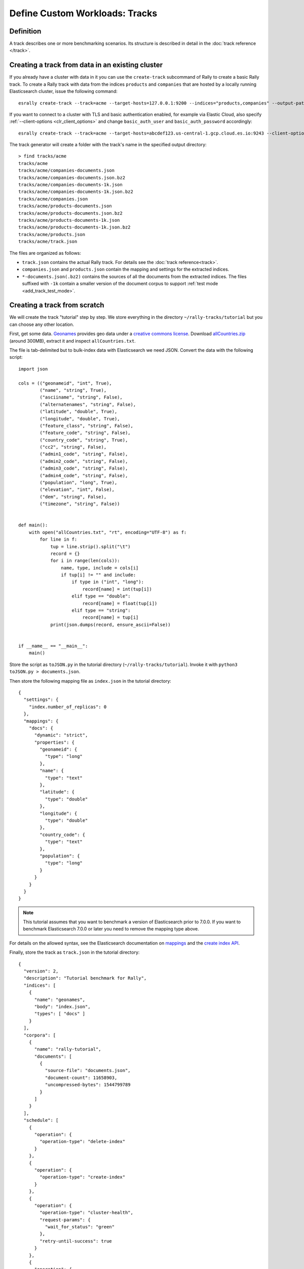 Define Custom Workloads: Tracks
===============================

Definition
----------

A track describes one or more benchmarking scenarios. Its structure is described in detail in the :doc:`track reference </track>`.

.. _add_track_create_track:

Creating a track from data in an existing cluster
-------------------------------------------------

If you already have a cluster with data in it you can use the ``create-track`` subcommand of Rally to create a basic Rally track. To create a Rally track with data from the indices ``products`` and ``companies`` that are hosted by a locally running Elasticsearch cluster, issue the following command::

    esrally create-track --track=acme --target-hosts=127.0.0.1:9200 --indices="products,companies" --output-path=~/tracks

If you want to connect to a cluster with TLS and basic authentication enabled, for example via Elastic Cloud, also specify :ref:`--client-options <clr_client_options>` and change ``basic_auth_user`` and ``basic_auth_password`` accordingly::

    esrally create-track --track=acme --target-hosts=abcdef123.us-central-1.gcp.cloud.es.io:9243 --client-options="timeout:60,use_ssl:true,verify_certs:true,basic_auth_user:'elastic',basic_auth_password:'secret-password'" --indices="products,companies" --output-path=~/tracks

The track generator will create a folder with the track's name in the specified output directory::

    > find tracks/acme
    tracks/acme
    tracks/acme/companies-documents.json
    tracks/acme/companies-documents.json.bz2
    tracks/acme/companies-documents-1k.json
    tracks/acme/companies-documents-1k.json.bz2
    tracks/acme/companies.json
    tracks/acme/products-documents.json
    tracks/acme/products-documents.json.bz2
    tracks/acme/products-documents-1k.json
    tracks/acme/products-documents-1k.json.bz2
    tracks/acme/products.json
    tracks/acme/track.json

The files are organized as follows:

* ``track.json`` contains the actual Rally track. For details see the :doc:`track reference<track>`.
* ``companies.json`` and ``products.json`` contain the mapping and settings for the extracted indices.
* ``*-documents.json(.bz2)`` contains the sources of all the documents from the extracted indices. The files suffixed with ``-1k`` contain a smaller version of the document corpus to support :ref:`test mode <add_track_test_mode>`.

Creating a track from scratch
-----------------------------

We will create the track "tutorial" step by step. We store everything in the directory ``~/rally-tracks/tutorial`` but you can choose any other location.

First, get some data. `Geonames <http://www.geonames.org/>`_ provides geo data under a `creative commons license <http://creativecommons.org/licenses/by/3.0/>`_. Download `allCountries.zip <http://download.geonames.org/export/dump/allCountries.zip>`_ (around 300MB), extract it and inspect ``allCountries.txt``.

The file is tab-delimited but to bulk-index data with Elasticsearch we need JSON. Convert the data with the following script::

    import json

    cols = (("geonameid", "int", True),
            ("name", "string", True),
            ("asciiname", "string", False),
            ("alternatenames", "string", False),
            ("latitude", "double", True),
            ("longitude", "double", True),
            ("feature_class", "string", False),
            ("feature_code", "string", False),
            ("country_code", "string", True),
            ("cc2", "string", False),
            ("admin1_code", "string", False),
            ("admin2_code", "string", False),
            ("admin3_code", "string", False),
            ("admin4_code", "string", False),
            ("population", "long", True),
            ("elevation", "int", False),
            ("dem", "string", False),
            ("timezone", "string", False))


    def main():
        with open("allCountries.txt", "rt", encoding="UTF-8") as f:
            for line in f:
                tup = line.strip().split("\t")
                record = {}
                for i in range(len(cols)):
                    name, type, include = cols[i]
                    if tup[i] != "" and include:
                        if type in ("int", "long"):
                            record[name] = int(tup[i])
                        elif type == "double":
                            record[name] = float(tup[i])
                        elif type == "string":
                            record[name] = tup[i]
                print(json.dumps(record, ensure_ascii=False))


    if __name__ == "__main__":
        main()

Store the script as ``toJSON.py`` in the tutorial directory (``~/rally-tracks/tutorial``). Invoke it with ``python3 toJSON.py > documents.json``.

Then store the following mapping file as ``index.json`` in the tutorial directory::

    {
      "settings": {
        "index.number_of_replicas": 0
      },
      "mappings": {
        "docs": {
          "dynamic": "strict",
          "properties": {
            "geonameid": {
              "type": "long"
            },
            "name": {
              "type": "text"
            },
            "latitude": {
              "type": "double"
            },
            "longitude": {
              "type": "double"
            },
            "country_code": {
              "type": "text"
            },
            "population": {
              "type": "long"
            }
          }
        }
      }
    }

.. note::
   This tutorial assumes that you want to benchmark a version of Elasticsearch prior to 7.0.0. If you want to benchmark Elasticsearch 7.0.0 or later you need to remove the mapping type above.


For details on the allowed syntax, see the Elasticsearch documentation on `mappings <https://www.elastic.co/guide/en/elasticsearch/reference/current/mapping.html>`_ and the `create index API <https://www.elastic.co/guide/en/elasticsearch/reference/current/indices-create-index.html>`__.

Finally, store the track as ``track.json`` in the tutorial directory::

    {
      "version": 2,
      "description": "Tutorial benchmark for Rally",
      "indices": [
        {
          "name": "geonames",
          "body": "index.json",
          "types": [ "docs" ]
        }
      ],
      "corpora": [
        {
          "name": "rally-tutorial",
          "documents": [
            {
              "source-file": "documents.json",
              "document-count": 11658903,
              "uncompressed-bytes": 1544799789
            }
          ]
        }
      ],
      "schedule": [
        {
          "operation": {
            "operation-type": "delete-index"
          }
        },
        {
          "operation": {
            "operation-type": "create-index"
          }
        },
        {
          "operation": {
            "operation-type": "cluster-health",
            "request-params": {
              "wait_for_status": "green"
            },
            "retry-until-success": true
          }
        },
        {
          "operation": {
            "operation-type": "bulk",
            "bulk-size": 5000
          },
          "warmup-time-period": 120,
          "clients": 8
        },
        {
          "operation": {
            "operation-type": "force-merge"
          }
        },
        {
          "operation": {
            "name": "query-match-all",
            "operation-type": "search",
            "body": {
              "query": {
                "match_all": {}
              }
            }
          },
          "clients": 8,
          "warmup-iterations": 1000,
          "iterations": 1000,
          "target-throughput": 100
        }
      ]
    }


The numbers under the ``documents`` property are needed to verify integrity and provide progress reports. Determine the correct document count with ``wc -l documents.json`` and the size in bytes with ``stat -f "%z" documents.json``.

.. note::
   This tutorial assumes that you want to benchmark a version of Elasticsearch prior to 7.0.0. If you want to benchmark Elasticsearch 7.0.0 or later you need to remove the ``types`` property above.

.. note::

    You can store any supporting scripts along with your track. However, you need to place them in a directory starting with "_", e.g. "_support". Rally loads track plugins (see below) from any directory but will ignore directories starting with "_".

.. note::

    We have defined a `JSON schema for tracks <https://github.com/elastic/rally/blob/master/esrally/resources/track-schema.json>`_ which you can use to check how to define your track. You should also check the tracks provided by Rally for inspiration.

The new track appears when you run ``esrally list tracks --track-path=~/rally-tracks/tutorial``::

    dm@io:~ $ esrally list tracks --track-path=~/rally-tracks/tutorial

        ____        ____
       / __ \____ _/ / /_  __
      / /_/ / __ `/ / / / / /
     / _, _/ /_/ / / / /_/ /
    /_/ |_|\__,_/_/_/\__, /
                    /____/
    Available tracks:

    Name        Description                   Documents    Compressed Size  Uncompressed Size
    ----------  ----------------------------- -----------  ---------------  -----------------
    tutorial    Tutorial benchmark for Rally      11658903  N/A              1.4 GB

You can also show details about your track with ``esrally info --track-path=~/rally-tracks/tutorial``::

    dm@io:~ $ esrally info --track-path=~/rally-tracks/tutorial

        ____        ____
       / __ \____ _/ / /_  __
      / /_/ / __ `/ / / / / /
     / _, _/ /_/ / / / /_/ /
    /_/ |_|\__,_/_/_/\__, /
                    /____/

    Showing details for track [tutorial]:

    * Description: Tutorial benchmark for Rally
    * Documents: 11,658,903
    * Compressed Size: N/A
    * Uncompressed Size: 1.4 GB


    Schedule:
    ----------

    1. delete-index
    2. create-index
    3. cluster-health
    4. bulk (8 clients)
    5. force-merge
    6. query-match-all (8 clients)

Congratulations, you have created your first track! You can test it with ``esrally race --distribution-version=7.0.0 --track-path=~/rally-tracks/tutorial``.

.. _add_track_test_mode:

Adding support for test mode
----------------------------

You can check your track very quickly for syntax errors when you invoke Rally with ``--test-mode``. Rally postprocesses its internal track representation as follows:

* Iteration-based tasks run at most one warmup iteration and one measurement iteration.
* Time-period-based tasks run at most for 10 seconds without warmup.

Rally also postprocesses all data file names. Instead of ``documents.json``, Rally expects ``documents-1k.json`` and assumes the file contains 1.000 documents. You need to prepare these data files though. Pick 1.000 documents for every data file in your track and store them in a file with the suffix ``-1k``. We choose the first 1.000 with ``head -n 1000 documents.json > documents-1k.json``.

Challenges
----------

To specify different workloads in the same track you can use so-called challenges. Instead of specifying the ``schedule`` property on top-level you specify a ``challenges`` array::

    {
      "version": 2,
      "description": "Tutorial benchmark for Rally",
      "indices": [
        {
          "name": "geonames",
          "body": "index.json",
          "types": [ "docs" ]
        }
      ],
      "corpora": [
        {
          "name": "rally-tutorial",
          "documents": [
            {
              "source-file": "documents.json",
              "document-count": 11658903,
              "uncompressed-bytes": 1544799789
            }
          ]
        }
      ],
      "challenges": [
        {
          "name": "index-and-query",
          "default": true,
          "schedule": [
            {
              "operation": {
                "operation-type": "delete-index"
              }
            },
            {
              "operation": {
                "operation-type": "create-index"
              }
            },
            {
              "operation": {
                "operation-type": "cluster-health",
                "request-params": {
                  "wait_for_status": "green"
                },
                "retry-until-success": true
              }
            },
            {
              "operation": {
                "operation-type": "bulk",
                "bulk-size": 5000
              },
              "warmup-time-period": 120,
              "clients": 8
            },
            {
              "operation": {
                "operation-type": "force-merge"
              }
            },
            {
              "operation": {
                "name": "query-match-all",
                "operation-type": "search",
                "body": {
                  "query": {
                    "match_all": {}
                  }
                }
              },
              "clients": 8,
              "warmup-iterations": 1000,
              "iterations": 1000,
              "target-throughput": 100
            }
          ]
        }
      ]
    }

.. note::

    If you define multiple challenges, Rally runs the challenge where ``default`` is set to ``true``. If you want to run a different challenge, provide the command line option ``--challenge=YOUR_CHALLENGE_NAME``.

When should you use challenges? Challenges are useful when you want to run completely different workloads based on the same track but for the majority of cases you should get away without using challenges:

* To run only a subset of the tasks, you can use :ref:`task filtering <clr_include_tasks>`, e.g. ``--include-tasks="create-index,bulk"`` will only run these two tasks in the track above or ``--exclude-tasks="bulk"`` will run all tasks except for ``bulk``.
* To vary parameters, e.g. the number of clients, you can use :ref:`track parameters <clr_track_params>`

Structuring your track
----------------------

``track.json`` is the entry point to a track but you can split your track as you see fit. Suppose you want to add more challenges to the track but keep them in separate files. Create a ``challenges`` directory and store the following in ``challenges/index-and-query.json``::

    {
      "name": "index-and-query",
      "default": true,
      "schedule": [
        {
          "operation": {
            "operation-type": "delete-index"
          }
        },
        {
          "operation": {
            "operation-type": "create-index"
          }
        },
        {
          "operation": {
            "operation-type": "cluster-health",
            "request-params": {
              "wait_for_status": "green"
            },
            "retry-until-success": true
          }
        },
        {
          "operation": {
            "operation-type": "bulk",
            "bulk-size": 5000
          },
          "warmup-time-period": 120,
          "clients": 8
        },
        {
          "operation": {
            "operation-type": "force-merge"
          }
        },
        {
          "operation": {
            "name": "query-match-all",
            "operation-type": "search",
            "body": {
              "query": {
                "match_all": {}
              }
            }
          },
          "clients": 8,
          "warmup-iterations": 1000,
          "iterations": 1000,
          "target-throughput": 100
        }
      ]
    }

Include the new file in ``track.json``::

    {
      "version": 2,
      "description": "Tutorial benchmark for Rally",
      "indices": [
        {
          "name": "geonames",
          "body": "index.json",
          "types": [ "docs" ]
        }
      ],
      "corpora": [
        {
          "name": "rally-tutorial",
          "documents": [
            {
              "source-file": "documents.json",
              "document-count": 11658903,
              "uncompressed-bytes": 1544799789
            }
          ]
        }
      ],
      "challenges": [
        {% include "challenges/index-and-query.json" %}
      ]
    }

We replaced the challenge content with  ``{% include "challenges/index-and-query.json" %}`` which tells Rally to include the challenge from the provided file. You can use ``include`` on arbitrary parts of your track.

To reuse operation definitions across challenges, you can define them in a separate ``operations`` block and refer to them by name in the corresponding challenge::

    {
      "version": 2,
      "description": "Tutorial benchmark for Rally",
      "indices": [
        {
          "name": "geonames",
          "body": "index.json",
          "types": [ "docs" ]
        }
      ],
      "corpora": [
        {
          "name": "rally-tutorial",
          "documents": [
            {
              "source-file": "documents.json",
              "document-count": 11658903,
              "uncompressed-bytes": 1544799789
            }
          ]
        }
      ],
      "operations": [
        {
          "name": "delete",
          "operation-type": "delete-index"
        },
        {
          "name": "create",
          "operation-type": "create-index"
        },
        {
          "name": "wait-for-green",
          "operation-type": "cluster-health",
          "request-params": {
            "wait_for_status": "green"
          },
          "retry-until-success": true
        },
        {
          "name": "bulk-index",
          "operation-type": "bulk",
          "bulk-size": 5000
        },
        {
          "name": "force-merge",
          "operation-type": "force-merge"
        },
        {
          "name": "query-match-all",
          "operation-type": "search",
          "body": {
            "query": {
              "match_all": {}
            }
          }
        }
      ],
      "challenges": [
        {% include "challenges/index-and-query.json" %}
      ]
    }

``challenges/index-and-query.json`` then becomes::

    {
      "name": "index-and-query",
      "default": true,
      "schedule": [
        {
          "operation": "delete"
        },
        {
          "operation": "create"
        },
        {
          "operation": "wait-for-green"
        },
        {
          "operation": "bulk-index",
          "warmup-time-period": 120,
          "clients": 8
        },
        {
          "operation": "force-merge"
        },
        {
          "operation": "query-match-all",
          "clients": 8,
          "warmup-iterations": 1000,
          "iterations": 1000,
          "target-throughput": 100
        }
      ]
    }

Note how we reference to the operations by their name (e.g. ``create``, ``bulk-index``, ``force-merge`` or ``query-match-all``).

.. _track_collect_helper:

You can also use Rally's collect helper to simplify including multiple challenges::

    {% import "rally.helpers" as rally %}
    {
      "version": 2,
      "description": "Tutorial benchmark for Rally",
      "indices": [
        {
          "name": "geonames",
          "body": "index.json",
          "types": [ "docs" ]
        }
      ],
      "corpora": [
        {
          "name": "rally-tutorial",
          "documents": [
            {
              "source-file": "documents.json",
              "document-count": 11658903,
              "uncompressed-bytes": 1544799789
            }
          ]
        }
      ],
      "operations": [
        {
          "name": "delete",
          "operation-type": "delete-index"
        },
        {
          "name": "create",
          "operation-type": "create-index"
        },
        {
          "name": "wait-for-green",
          "operation-type": "cluster-health",
          "request-params": {
            "wait_for_status": "green"
          },
          "retry-until-success": true
        },
        {
          "name": "bulk-index",
          "operation-type": "bulk",
          "bulk-size": 5000
        },
        {
          "name": "force-merge",
          "operation-type": "force-merge"
        },
        {
          "name": "query-match-all",
          "operation-type": "search",
          "body": {
            "query": {
              "match_all": {}
            }
          }
        }
      ],
      "challenges": [
        {{ rally.collect(parts="challenges/*.json") }}
      ]
    }

The changes are:

1. We import helper functions from Rally by adding ``{% import "rally.helpers" as rally %}`` in line 1.
2. We use Rally's ``collect`` helper to find and include all JSON files in the ``challenges`` subdirectory with the statement ``{{ rally.collect(parts="challenges/*.json") }}``.

.. note::

    Rally's log file contains the fully rendered track after it has loaded it successfully.

You can even use `Jinja2 variables <http://jinja.pocoo.org/docs/dev/templates/#assignments>`_ but then you need to import the Rally helpers a bit differently. You also need to declare all variables before the ``import`` statement::

        {% set clients = 16 %}
        {% import "rally.helpers" as rally with context %}

If you use this idiom you can refer to the ``clients`` variable inside your snippets with ``{{ clients }}``.

Sharing your track with others
------------------------------

So far the track is only available on your local machine. To share your track you could check it into version control. To avoid committing the potentially huge data file you can expose it via http (e.g. via an S3 bucket) and reference it in your track with the property ``base-url``. Rally expects that the URL points to the parent path and appends the document file name automatically.

You should also compress your document corpus to save network bandwidth; `pbzip2 <https://linux.die.net/man/1/pbzip2>`_ works well, is backwards compatible with ``bzip2`` and makes use of all available cpu cores for compression and decompression. You can create a compressed archive with the following command::

    pbzip2 -9 -k -m2000 -v documents.json

If you want to support Rally's test mode, also compress your test mode corpus with::

    pbzip2 -9 -k -m2000 -v documents-1k.json

Then upload the generated archives ``documents.json.bz2`` and ``documents-1k.json.bz2`` to the remote location.

Finally, specify the compressed file name in the ``source-file`` property and also add the ``base-url`` property::

    {
      "version": 2,
      "description": "Tutorial benchmark for Rally",
      "corpora": [
        {
          "name": "rally-tutorial",
          "documents": [
            {
              "base-url": "http://benchmarks.elasticsearch.org.s3.amazonaws.com/corpora/geonames",
              "source-file": "documents.json.bz2",
              "document-count": 11658903,
              "compressed-bytes": 197857614,
              "uncompressed-bytes": 1544799789
            }
          ]
        }
      ],
      ...
    }

Specifying ``compressed-bytes`` (file size of ``documents.json.bz2``) and ``uncompressed-bytes`` (file size of ``documents.json``) is optional but helps Rally to provide progress indicators and also verify integrity.

You've now mastered the basics of track development for Rally. It's time to pat yourself on the back before you dive into the advanced topics!

Advanced topics
---------------

.. _template_language:

Template Language
^^^^^^^^^^^^^^^^^

Rally uses `Jinja2 <http://jinja.pocoo.org/docs/dev/>`_ as a template language so you can use Jinja2 expressions in track files.

Elasticsearch utilizes Mustache formatting in a few places, notably in `search templates <https://www.elastic.co/guide/en/elasticsearch/reference/7.4/search-template.html>`_ and `Watcher templates <https://www.elastic.co/guide/en/elasticsearch/reference/7.4/actions-email.html>`_. If you are using Mustache in your Rally tracks you must `escape them properly <https://jinja.palletsprojects.com/en/2.10.x/templates/#escaping>`_. See :ref:`put_pipeline` for an example.

Extensions
""""""""""

Rally also provides a few extensions to Jinja2:

* ``now``: a global variable that represents the current date and time when the template is evaluated by Rally.
* ``days_ago()``: a `filter <http://jinja.pocoo.org/docs/dev/templates/#filters>`_ that you can use for date calculations.

You can find an example in the ``http_logs`` track::

    {
      "name": "range",
        "index": "logs-*",
        "type": "type",
        "body": {
          "query": {
            "range": {
              "@timestamp": {
                "gte": "now-{{'15-05-1998' | days_ago(now)}}d/d",
                "lt": "now/d"
              }
            }
          }
        }
      }
    }

The data set that is used in the ``http_logs`` track starts on 26-04-1998 but we want to ignore the first few days for this query, so we start on 15-05-1998. The expression ``{{'15-05-1998' | days_ago(now)}}`` yields the difference in days between now and the fixed start date and allows us to benchmark time range queries relative to now with a predetermined data set.

* ``rally.collect(parts)``: a `macro <https://jinja.pocoo.org/docs/dev/templates/#macros>`_ that you can use to join track fragments. See the :ref:`example above<track_collect_helper>`.
* ``rally.exists_set_param(setting_name, value, default_value=None, comma=True)``: a `macro <https://jinja.pocoo.org/docs/dev/templates/#macros>`_ that you can use to set the value of a track parameter without having to check if it exists.

.. important::
    To use macros you must declare ``{% import "rally.helpers" as rally with context %}`` at the top of your track; see :ref:`the docs <track_collect_helper>` for more details and the `geonames track <https://github.com/elastic/rally-tracks/blob/b2f86df5f0c18461fdb64dd9ee1fe16bd3653b9d/geonames/track.json#L1>`_ for an example.

Example:

Suppose you need an operation that specifies the Elasticsearch transient setting ``indices.recovery.max_bytes_per_sec`` if and only if it has been provided as a track parameter.

Your operation could look like::

    {
      "operation": {
        "operation-type": "raw-request",
        "method": "PUT",
        "path": "/_cluster/settings",
        "body": {
          "transient": {
            "cluster.routing.allocation.node_initial_primaries_recoveries": 8
            {{ rally.exists_set_param("indices.recovery.max_bytes_per_sec", es_snapshot_restore_recovery_max_bytes_per_sec) }}
          }
        }
      }
    }

Note the lack of a comma after the first setting ``cluster.routing.allocation.node_initial_primaries_recoveries``. This is intentional since the helper will insert it if the parameter exists (this behavior can be changed using ``comma=False``).

Assuming we pass ``--track-params="es_snapshot_restore_recovery_max_bytes_per_sec:-1"`` the helper will end up rendering the operation as::

    {
      "operation": {
        "operation-type": "raw-request",
        "method": "PUT",
        "path": "/_cluster/settings",
        "body": {
          "transient": {
            "cluster.routing.allocation.node_initial_primaries_recoveries": 8,"indices.recovery.max_bytes_per_sec": -1
          }
        }
      }
    }


The parameter ``default_value`` controls the value to use for the setting if it is undefined. If the setting is undefined and there is no default value, nothing will be added.

.. _adding_tracks_custom_param_sources:

Custom parameter sources
^^^^^^^^^^^^^^^^^^^^^^^^

.. warning::

    Your parameter source is on a performance-critical code-path. Double-check with :ref:`Rally's profiling support <clr_enable_driver_profiling>` that you did not introduce any bottlenecks.


Consider the following operation definition::

    {
      "name": "term",
      "operation-type": "search",
      "body": {
        "query": {
          "term": {
            "body": "physician"
          }
        }
      }
    }

This query is defined statically but if you want to vary parameters, for example to search also for "mechanic" or "nurse, you can write your own "parameter source" in Python.

First, define the name of your parameter source in the operation definition::

    {
      "name": "term",
      "operation-type": "search",
      "param-source": "my-custom-term-param-source"
      "professions": ["mechanic", "physician", "nurse"]
    }

Rally recognizes the parameter source and looks for a file ``track.py`` next to ``track.json``. This file contains the implementation of the parameter source::

    import random


    def random_profession(track, params, **kwargs):
        # choose a suitable index: if there is only one defined for this track
        # choose that one, but let the user always override index and type.
        if len(track.indices) == 1:
            default_index = track.indices[0].name
            if len(track.indices[0].types) == 1:
                default_type = track.indices[0].types[0].name
            else:
                default_type = None
        else:
            default_index = "_all"
            default_type = None

        index_name = params.get("index", default_index)
        type_name = params.get("type", default_type)

        # you must provide all parameters that the runner expects
        return {
            "body": {
                "query": {
                    "term": {
                        "body": "%s" % random.choice(params["professions"])
                    }
                }
            },
            "index": index_name,
            "type": type_name,
            "cache": params.get("cache", False)
        }

    def register(registry):
        registry.register_param_source("my-custom-term-param-source", random_profession)

The example above shows a simple case that is sufficient if the operation to which your parameter source is applied is idempotent and it does not matter whether two clients execute the same operation.

The function ``random_profession`` is the actual parameter source. Rally will bind the name "my-custom-term-param-source" to this function by calling ``register``. ``register`` is called by Rally before the track is executed.

The parameter source function needs to declare the parameters ``track``, ``params`` and ``**kwargs``. ``track`` contains a structured representation of the current track and ``params`` contains all parameters that have been defined in the operation definition in ``track.json``. We use it in the example to read the professions to choose. The third parameter is there to ensure a more stable API as Rally evolves.

We also derive an appropriate index and document type from the track's index definitions but allow the user to override this choice with the ``index`` or ``type`` parameters::

    {
      "name": "term",
      "operation-type": "search",
      "param-source": "my-custom-term-param-source"
      "professions": ["mechanic", "physician", "nurse"],
      "index": "employee*",
      "type": "docs"
    }


If you need more control, you need to implement a class. Below is the implementation of the same parameter source as a class::

    import random


    class TermParamSource:
        def __init__(self, track, params, **kwargs):
            # choose a suitable index: if there is only one defined for this track
            # choose that one, but let the user always override index and type.
            if len(track.indices) == 1:
                default_index = track.indices[0].name
                if len(track.indices[0].types) == 1:
                    default_type = track.indices[0].types[0].name
                else:
                    default_type = None
            else:
                default_index = "_all"
                default_type = None

            # we can eagerly resolve these parameters already in the constructor...
            self._index_name = params.get("index", default_index)
            self._type_name = params.get("type", default_type)
            self._cache = params.get("cache", False)
            # ... but we need to resolve "profession" lazily on each invocation later
            self._params = params
            # Determines whether this parameter source will be "exhausted" at some point or
            # Rally can draw values infinitely from it.
            self.infinite = True

        def partition(self, partition_index, total_partitions):
            return self

        def params(self):
            # you must provide all parameters that the runner expects
            return {
                "body": {
                    "query": {
                        "term": {
                            "body": "%s" % random.choice(self._params["professions"])
                        }
                    }
                },
                "index": self._index_name,
                "type": self._type_name,
                "cache": self._cache
            }


    def register(registry):
        registry.register_param_source("my-custom-term-param-source", TermParamSource)


In ``register`` you bind the name in the track specification to your parameter source implementation class similar to the previous example. ``TermParamSource`` is the actual parameter source and needs to fulfill a few requirements:

* The constructor needs to have the signature ``__init__(self, track, params, **kwargs)``.
* ``partition(self, partition_index, total_partitions)`` is called by Rally to "assign" the parameter source across multiple clients. Typically you can just return ``self``. If each client needs to act differently then you can provide different parameter source instances here as well.
* ``params(self)``: This method returns a dictionary with all parameters that the corresponding "runner" expects. This method will be invoked once for every iteration during the race. In the example, we parameterize the query by randomly selecting a profession from a list.
* ``infinite``: This property helps Rally to determine whether to let the parameter source determine when a task should be finished (when ``infinite`` is ``False``) or whether the task properties (e.g. ``iterations`` or ``time-period``) determine when a task should be finished. In the former case, the parameter source needs to raise ``StopIteration`` to indicate when it is finished.

For cases, where you want to provide a progress indication (this is typically the case when ``infinite`` is ``False``), you can implement a property ``percent_completed`` which returns a floating point value between ``0.0`` and ``1.0``. Rally will query this value before each call to ``params()`` and uses it to indicate progress. However:

* Rally will not check ``percent_completed`` if it can derive progress in any other way.
* The value of ``percent_completed`` is purely informational and does not influence when Rally considers an operation to be completed.

.. note::

    The method ``params(self)`` as well as the property ``percent_completed`` are called on a performance-critical path. Don't do anything that takes a lot of time (avoid any I/O). For searches, you should usually throttle throughput anyway and there it does not matter that much but if the corresponding operation is run without throughput throttling, double-check that your custom parameter source does not introduce a bottleneck.

Custom parameter sources can use the Python standard API but using any additional libraries is not supported.

You can also implement your parameter sources and runners in multiple Python files but the main entry point is always ``track.py``. The root package name of your plugin is the name of your track.

.. _adding_tracks_custom_runners:

Custom runners
^^^^^^^^^^^^^^

.. warning::

    Your runner is on a performance-critical code-path. Double-check with :ref:`Rally's profiling support <clr_enable_driver_profiling>` that you did not introduce any bottlenecks.

Runners execute an operation against Elasticsearch. Rally supports many operations out of the box already, see the :doc:`track reference </track>` for a complete list. If you want to call any other Elasticsearch API, define a custom runner.

Consider we want to use the percolate API with an older version of Elasticsearch which is not supported by Rally. To achieve this, we implement a custom runner in the following steps.

In ``track.json`` set the ``operation-type`` to "percolate" (you can choose this name freely)::


    {
      "name": "percolator_with_content_google",
      "operation-type": "percolate",
      "body": {
        "doc": {
          "body": "google"
        },
        "track_scores": true
      }
    }


Then create a file ``track.py`` next to ``track.json`` and implement the following two functions::

    async def percolate(es, params):
        await es.percolate(
                index="queries",
                doc_type="content",
                body=params["body"]
              )

    def register(registry):
        registry.register_runner("percolate", percolate, async_runner=True)

The function ``percolate`` is the actual runner and takes the following parameters:

* ``es``, is an instance of the Elasticsearch Python client
* ``params`` is a ``dict`` of parameters provided by its corresponding parameter source. Treat this parameter as read-only.

This function can return:

* Nothing at all. Then Rally will assume by default ``1`` and ``"ops"`` (see below).
* A tuple of ``weight`` and a ``unit``, which is usually ``1`` and ``"ops"``. If you run a bulk operation you might return the bulk size here, for example in number of documents or in MB. Then you'd return for example ``(5000, "docs")`` Rally will use these values to store throughput metrics.
* A ``dict`` with arbitrary keys. If the ``dict`` contains the key ``weight`` it is assumed to be numeric and chosen as weight as defined above. The key ``unit`` is treated similarly. All other keys are added to the ``meta`` section of the corresponding service time and latency metrics records.

Similar to a parameter source you also need to bind the name of your operation type to the function within ``register``.

To illustrate how to use custom return values, suppose we want to implement a custom runner that calls the `pending tasks API <https://www.elastic.co/guide/en/elasticsearch/reference/current/cluster-pending.html>`_ and returns the number of pending tasks as additional meta-data::

    async def pending_tasks(es, params):
        response = await es.cluster.pending_tasks()
        return {
            "weight": 1,
            "unit": "ops",
            "pending-tasks-count": len(response["tasks"])
        }

    def register(registry):
        registry.register_runner("pending-tasks", pending_tasks, async_runner=True)


If you need more control, you can also implement a runner class. The example above, implemented as a class looks as follows::

    class PercolateRunner:
        async def __call__(self, es, params):
            await es.percolate(
                index="queries",
                doc_type="content",
                body=params["body"]
            )

        def __repr__(self, *args, **kwargs):
            return "percolate"

    def register(registry):
        registry.register_runner("percolate", PercolateRunner(), async_runner=True)


The actual runner is implemented in the method ``__call__`` and the same return value conventions apply as for functions. For debugging purposes you should also implement ``__repr__`` and provide a human-readable name for your runner. Finally, you need to register your runner in the ``register`` function.

Runners also support Python's `asynchronous context manager <https://docs.python.org/3/reference/datamodel.html#async-context-managers>`_ interface. Rally uses a new context for each request. Implementing the asynchronous context manager interface can be handy for cleanup of resources after executing an operation. Rally uses it, for example, to clear open scrolls.

If you have specified multiple Elasticsearch clusters using :ref:`target-hosts <command_line_reference_advanced_topics>` you can make Rally pass a dictionary of client connections instead of one for the ``default`` cluster in the ``es`` parameter.

To achieve this you need to:

* Use a runner class
* Specify ``multi_cluster = True`` as a class attribute
* Use any of the cluster names specified in :ref:`target-hosts <command_line_reference_advanced_topics>` as a key for the ``es`` dict

Example (assuming Rally has been invoked specifying ``default`` and ``remote`` in `target-hosts`)::

    class CreateIndexInRemoteCluster:
        multi_cluster = True

        async def __call__(self, es, params):
            await es["remote"].indices.create(index="remote-index")

        def __repr__(self, *args, **kwargs):
            return "create-index-in-remote-cluster"

    def register(registry):
        registry.register_runner("create-index-in-remote-cluster", CreateIndexInRemoteCluster(), async_runner=True)


.. note::

    You need to implement ``register`` just once and register all parameter sources and runners there.

For cases, where you want to provide a progress indication, you can implement the two properties ``percent_completed`` which returns a floating point value between ``0.0`` and ``1.0`` and the property ``completed`` which needs to return ``True`` if the runner has completed. This can be useful in cases when it is only possible to determine progress by calling an API, for example when waiting for a recovery to finish.

.. warning::

    Rally will still treat such a runner like any other. If you want to poll status at certain intervals then limit the number of calls by specifying the ``target-throughput`` property on the corresponding task.

.. _adding_tracks_custom_schedulers:

Custom schedulers
^^^^^^^^^^^^^^^^^

.. warning::

    Your scheduler is on a performance-critical code-path. Double-check with :ref:`Rally's profiling support <clr_enable_driver_profiling>` that you did not introduce any bottlenecks.

If you want to rate-limit execution of tasks, you can specify a ``target-throughput`` either as a number to specify the operations per second or, if supported by the operation, as string denoting the target throughput with a different unit. For example, Rally attempts to run this term query 20 times per second::

  {
    "operation": "term",
    "target-throughput": 20
  }

This is identical to::

  {
    "operation": "term",
    "target-throughput": "20 ops/s"
  }

By default, Rally uses a `deterministic distribution <https://en.wikipedia.org/wiki/Degenerate_distribution>`_ to determine when to schedule the next operation. Hence it executes the term query at 0, 50ms, 100ms, 150ms and so on. The scheduler is also aware of the number of clients. Consider this example::

  {
    "operation": "term",
    "target-throughput": 20,
    "clients": 4
  }

If Rally would not take the number of clients into account and would still issue requests (from each of the four clients) at the same points in time (i.e. 0, 50ms, 100ms, 150ms, ...), it would run at a target throughput of 4 * 20 = 80 operations per second. Hence, Rally will automatically reduce the rate at which each client will execute requests. Each client will issue requests at 0, 200ms, 400ms, 600ms, 800ms, 1000ms and so on. Each client issues five requests per second but as there are four of them, we still have a target throughput of 20 operations per second. You should keep this in mind, when writing your own custom schedules.

To create a custom scheduler, create a file ``track.py`` next to ``track.json`` and implement the scheduler class::

    import random

    class RandomScheduler:
        def __init__(self, task, target_throughput):
            self.rate = 1 / target_throughput
            # scale accordingly with the number of clients
            self.variation = task.clients * params.get("variation-millis", 10)

        def next(self, current):
            # roughly matches the target throughput with some random variation
            return current + self.rate + random.randint(-self.variation // 2, self.variation // 2) / 1000.0

The scheduler class also needs to be registered::

    def register(registry):
        registry.register_scheduler("my-random", RandomScheduler)

You can then use your custom scheduler as follows::

  {
    "operation": "term",
    "schedule": "my-random",
    "clients": 10,
    "target-throughput": 100,
    "variation-millis": 1
  }

